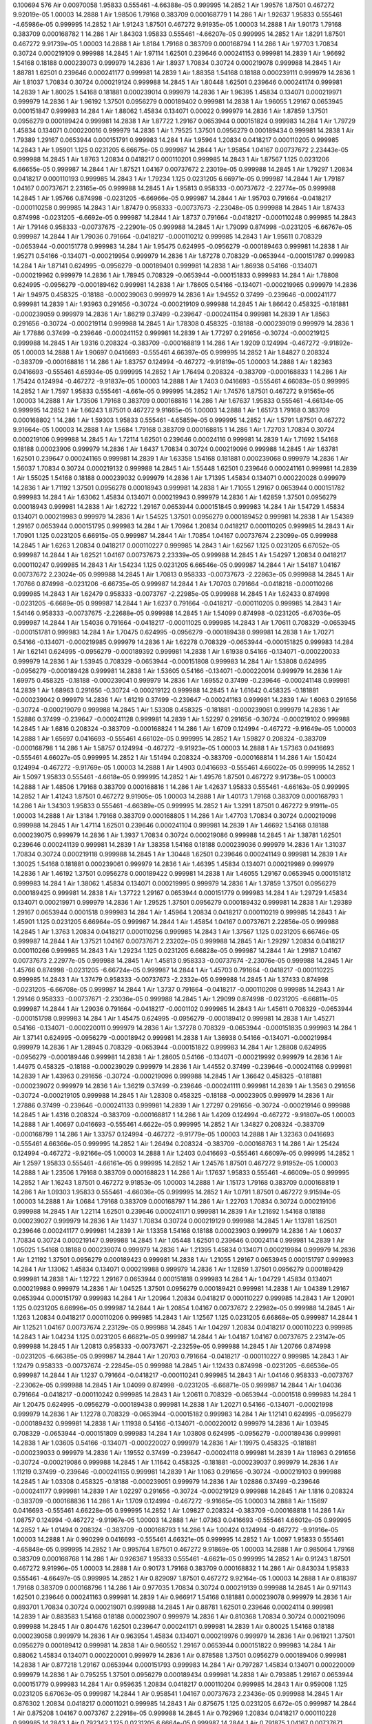 0.100694
576
Air 0.00970058 1.95833 0.555461 -4.66388e-05 0.999995 14.2852 1
Air 1.99576 1.87501 0.467272 9.92019e-05 1.00003 14.2888 1
Air 1.98506 1.79168 0.383709 0.000168779 1 14.286 1
Air 1.92637 1.95833 0.555461 -4.65986e-05 0.999995 14.2852 1
Air 1.91243 1.87501 0.467272 9.91935e-05 1.00003 14.2888 1
Air 1.90173 1.79168 0.383709 0.000168782 1 14.286 1
Air 1.84303 1.95833 0.555461 -4.66207e-05 0.999995 14.2852 1
Air 1.8291 1.87501 0.467272 9.91739e-05 1.00003 14.2888 1
Air 1.8184 1.79168 0.383709 0.000168794 1 14.286 1
Air 1.97703 1.70834 0.30724 0.000219109 0.999988 14.2845 1
Air 1.97114 1.62501 0.239646 0.000241153 0.999981 14.2839 1
Air 1.96692 1.54168 0.18188 0.000239073 0.999979 14.2836 1
Air 1.8937 1.70834 0.30724 0.000219078 0.999988 14.2845 1
Air 1.88781 1.62501 0.239646 0.000241177 0.999981 14.2839 1
Air 1.88358 1.54168 0.18188 0.000239111 0.999979 14.2836 1
Air 1.81037 1.70834 0.30724 0.000219124 0.999988 14.2845 1
Air 1.80448 1.62501 0.239646 0.000241174 0.999981 14.2839 1
Air 1.80025 1.54168 0.181881 0.000239014 0.999979 14.2836 1
Air 1.96395 1.45834 0.134071 0.000219971 0.999979 14.2836 1
Air 1.96192 1.37501 0.0956279 0.000189402 0.999981 14.2838 1
Air 1.96055 1.29167 0.0653945 0.000151847 0.999983 14.284 1
Air 1.88062 1.45834 0.134071 0.00022 0.999979 14.2836 1
Air 1.87859 1.37501 0.0956279 0.000189424 0.999981 14.2838 1
Air 1.87722 1.29167 0.0653944 0.000151824 0.999983 14.284 1
Air 1.79729 1.45834 0.134071 0.000220016 0.999979 14.2836 1
Air 1.79525 1.37501 0.0956279 0.000189434 0.999981 14.2838 1
Air 1.79389 1.29167 0.0653944 0.000151791 0.999983 14.284 1
Air 1.95964 1.20834 0.0418217 0.000110205 0.999985 14.2843 1
Air 1.95901 1.125 0.0231205 6.66675e-05 0.999987 14.2844 1
Air 1.95854 1.04167 0.00737672 2.23443e-05 0.999988 14.2845 1
Air 1.8763 1.20834 0.0418217 0.000110201 0.999985 14.2843 1
Air 1.87567 1.125 0.0231206 6.66655e-05 0.999987 14.2844 1
Air 1.87521 1.04167 0.00737672 2.23019e-05 0.999988 14.2845 1
Air 1.79297 1.20834 0.0418217 0.000110193 0.999985 14.2843 1
Air 1.79234 1.125 0.0231205 6.66971e-05 0.999987 14.2844 1
Air 1.79187 1.04167 0.00737671 2.23165e-05 0.999988 14.2845 1
Air 1.95813 0.958333 -0.00737672 -2.22774e-05 0.999988 14.2845 1
Air 1.95766 0.874998 -0.0231205 -6.66966e-05 0.999987 14.2844 1
Air 1.95703 0.791664 -0.0418217 -0.000110258 0.999985 14.2843 1
Air 1.87479 0.958333 -0.00737673 -2.23048e-05 0.999988 14.2845 1
Air 1.87433 0.874998 -0.0231205 -6.6692e-05 0.999987 14.2844 1
Air 1.8737 0.791664 -0.0418217 -0.000110248 0.999985 14.2843 1
Air 1.79146 0.958333 -0.00737675 -2.22901e-05 0.999988 14.2845 1
Air 1.79099 0.874998 -0.0231205 -6.66767e-05 0.999987 14.2844 1
Air 1.79036 0.791664 -0.0418217 -0.000110212 0.999985 14.2843 1
Air 1.95611 0.708329 -0.0653944 -0.000151778 0.999983 14.284 1
Air 1.95475 0.624995 -0.0956279 -0.000189463 0.999981 14.2838 1
Air 1.95271 0.54166 -0.134071 -0.000219954 0.999979 14.2836 1
Air 1.87278 0.708329 -0.0653944 -0.000151787 0.999983 14.284 1
Air 1.87141 0.624995 -0.0956279 -0.000189401 0.999981 14.2838 1
Air 1.86938 0.54166 -0.134071 -0.000219962 0.999979 14.2836 1
Air 1.78945 0.708329 -0.0653944 -0.000151833 0.999983 14.284 1
Air 1.78808 0.624995 -0.0956279 -0.000189462 0.999981 14.2838 1
Air 1.78605 0.54166 -0.134071 -0.000219965 0.999979 14.2836 1
Air 1.94975 0.458325 -0.18188 -0.000239063 0.999979 14.2836 1
Air 1.94552 0.37499 -0.239646 -0.000241177 0.999981 14.2839 1
Air 1.93963 0.291656 -0.30724 -0.000219109 0.999988 14.2845 1
Air 1.86642 0.458325 -0.181881 -0.000239059 0.999979 14.2836 1
Air 1.86219 0.37499 -0.239647 -0.000241154 0.999981 14.2839 1
Air 1.8563 0.291656 -0.30724 -0.000219114 0.999988 14.2845 1
Air 1.78308 0.458325 -0.18188 -0.000239019 0.999979 14.2836 1
Air 1.77886 0.37499 -0.239646 -0.000241152 0.999981 14.2839 1
Air 1.77297 0.291656 -0.30724 -0.000219125 0.999988 14.2845 1
Air 1.9316 0.208324 -0.383709 -0.000168819 1 14.286 1
Air 1.9209 0.124994 -0.467272 -9.91892e-05 1.00003 14.2888 1
Air 1.90697 0.0416693 -0.555461 4.66397e-05 0.999995 14.2852 1
Air 1.84827 0.208324 -0.383709 -0.000168816 1 14.286 1
Air 1.83757 0.124994 -0.467272 -9.91819e-05 1.00003 14.2888 1
Air 1.82363 0.0416693 -0.555461 4.65934e-05 0.999995 14.2852 1
Air 1.76494 0.208324 -0.383709 -0.000168833 1 14.286 1
Air 1.75424 0.124994 -0.467272 -9.91837e-05 1.00003 14.2888 1
Air 1.7403 0.0416693 -0.555461 4.66083e-05 0.999995 14.2852 1
Air 1.7597 1.95833 0.555461 -4.661e-05 0.999995 14.2852 1
Air 1.74576 1.87501 0.467272 9.91565e-05 1.00003 14.2888 1
Air 1.73506 1.79168 0.383709 0.000168816 1 14.286 1
Air 1.67637 1.95833 0.555461 -4.66134e-05 0.999995 14.2852 1
Air 1.66243 1.87501 0.467272 9.91665e-05 1.00003 14.2888 1
Air 1.65173 1.79168 0.383709 0.000168802 1 14.286 1
Air 1.59303 1.95833 0.555461 -4.65859e-05 0.999995 14.2852 1
Air 1.5791 1.87501 0.467272 9.91664e-05 1.00003 14.2888 1
Air 1.5684 1.79168 0.383709 0.000168815 1 14.286 1
Air 1.72703 1.70834 0.30724 0.000219106 0.999988 14.2845 1
Air 1.72114 1.62501 0.239646 0.00024116 0.999981 14.2839 1
Air 1.71692 1.54168 0.18188 0.00023906 0.999979 14.2836 1
Air 1.6437 1.70834 0.30724 0.000219096 0.999988 14.2845 1
Air 1.63781 1.62501 0.239647 0.000241165 0.999981 14.2839 1
Air 1.63358 1.54168 0.181881 0.000239068 0.999979 14.2836 1
Air 1.56037 1.70834 0.30724 0.000219132 0.999988 14.2845 1
Air 1.55448 1.62501 0.239646 0.000241161 0.999981 14.2839 1
Air 1.55025 1.54168 0.18188 0.000239032 0.999979 14.2836 1
Air 1.71395 1.45834 0.134071 0.000220028 0.999979 14.2836 1
Air 1.71192 1.37501 0.0956278 0.00018943 0.999981 14.2838 1
Air 1.71055 1.29167 0.0653944 0.000151782 0.999983 14.284 1
Air 1.63062 1.45834 0.134071 0.000219943 0.999979 14.2836 1
Air 1.62859 1.37501 0.0956279 0.00018943 0.999981 14.2838 1
Air 1.62722 1.29167 0.0653944 0.000151845 0.999983 14.284 1
Air 1.54729 1.45834 0.134071 0.000219983 0.999979 14.2836 1
Air 1.54525 1.37501 0.0956279 0.000189452 0.999981 14.2838 1
Air 1.54389 1.29167 0.0653944 0.000151795 0.999983 14.284 1
Air 1.70964 1.20834 0.0418217 0.000110205 0.999985 14.2843 1
Air 1.70901 1.125 0.0231205 6.66915e-05 0.999987 14.2844 1
Air 1.70854 1.04167 0.00737674 2.23099e-05 0.999988 14.2845 1
Air 1.6263 1.20834 0.0418217 0.000110227 0.999985 14.2843 1
Air 1.62567 1.125 0.0231205 6.67052e-05 0.999987 14.2844 1
Air 1.62521 1.04167 0.00737673 2.23339e-05 0.999988 14.2845 1
Air 1.54297 1.20834 0.0418217 0.000110247 0.999985 14.2843 1
Air 1.54234 1.125 0.0231205 6.66546e-05 0.999987 14.2844 1
Air 1.54187 1.04167 0.00737672 2.23024e-05 0.999988 14.2845 1
Air 1.70813 0.958333 -0.00737673 -2.22863e-05 0.999988 14.2845 1
Air 1.70766 0.874998 -0.0231206 -6.66735e-05 0.999987 14.2844 1
Air 1.70703 0.791664 -0.0418218 -0.000110266 0.999985 14.2843 1
Air 1.62479 0.958333 -0.0073767 -2.22985e-05 0.999988 14.2845 1
Air 1.62433 0.874998 -0.0231205 -6.6689e-05 0.999987 14.2844 1
Air 1.6237 0.791664 -0.0418217 -0.000110205 0.999985 14.2843 1
Air 1.54146 0.958333 -0.00737675 -2.22688e-05 0.999988 14.2845 1
Air 1.54099 0.874998 -0.0231205 -6.67036e-05 0.999987 14.2844 1
Air 1.54036 0.791664 -0.0418217 -0.00011025 0.999985 14.2843 1
Air 1.70611 0.708329 -0.0653945 -0.000151781 0.999983 14.284 1
Air 1.70475 0.624995 -0.0956279 -0.000189438 0.999981 14.2838 1
Air 1.70271 0.54166 -0.134071 -0.000219985 0.999979 14.2836 1
Air 1.62278 0.708329 -0.0653944 -0.000151825 0.999983 14.284 1
Air 1.62141 0.624995 -0.0956279 -0.000189392 0.999981 14.2838 1
Air 1.61938 0.54166 -0.134071 -0.000220033 0.999979 14.2836 1
Air 1.53945 0.708329 -0.0653944 -0.000151808 0.999983 14.284 1
Air 1.53808 0.624995 -0.0956279 -0.000189428 0.999981 14.2838 1
Air 1.53605 0.54166 -0.134071 -0.000220014 0.999979 14.2836 1
Air 1.69975 0.458325 -0.18188 -0.000239041 0.999979 14.2836 1
Air 1.69552 0.37499 -0.239646 -0.000241148 0.999981 14.2839 1
Air 1.68963 0.291656 -0.30724 -0.000219122 0.999988 14.2845 1
Air 1.61642 0.458325 -0.181881 -0.000239042 0.999979 14.2836 1
Air 1.61219 0.37499 -0.239647 -0.000241163 0.999981 14.2839 1
Air 1.6063 0.291656 -0.30724 -0.000219079 0.999988 14.2845 1
Air 1.53308 0.458325 -0.181881 -0.000239061 0.999979 14.2836 1
Air 1.52886 0.37499 -0.239647 -0.000241128 0.999981 14.2839 1
Air 1.52297 0.291656 -0.30724 -0.000219102 0.999988 14.2845 1
Air 1.6816 0.208324 -0.383709 -0.000168824 1 14.286 1
Air 1.6709 0.124994 -0.467272 -9.91649e-05 1.00003 14.2888 1
Air 1.65697 0.0416693 -0.555461 4.66102e-05 0.999995 14.2852 1
Air 1.59827 0.208324 -0.383709 -0.000168798 1 14.286 1
Air 1.58757 0.124994 -0.467272 -9.91923e-05 1.00003 14.2888 1
Air 1.57363 0.0416693 -0.555461 4.66027e-05 0.999995 14.2852 1
Air 1.51494 0.208324 -0.383709 -0.000168814 1 14.286 1
Air 1.50424 0.124994 -0.467272 -9.91769e-05 1.00003 14.2888 1
Air 1.4903 0.0416693 -0.555461 4.66022e-05 0.999995 14.2852 1
Air 1.5097 1.95833 0.555461 -4.6618e-05 0.999995 14.2852 1
Air 1.49576 1.87501 0.467272 9.91738e-05 1.00003 14.2888 1
Air 1.48506 1.79168 0.383709 0.000168816 1 14.286 1
Air 1.42637 1.95833 0.555461 -4.66163e-05 0.999995 14.2852 1
Air 1.41243 1.87501 0.467272 9.91905e-05 1.00003 14.2888 1
Air 1.40173 1.79168 0.383709 0.000168793 1 14.286 1
Air 1.34303 1.95833 0.555461 -4.66389e-05 0.999995 14.2852 1
Air 1.3291 1.87501 0.467272 9.91911e-05 1.00003 14.2888 1
Air 1.3184 1.79168 0.383709 0.000168805 1 14.286 1
Air 1.47703 1.70834 0.30724 0.000219098 0.999988 14.2845 1
Air 1.47114 1.62501 0.239646 0.000241104 0.999981 14.2839 1
Air 1.46692 1.54168 0.18188 0.000239075 0.999979 14.2836 1
Air 1.3937 1.70834 0.30724 0.000219086 0.999988 14.2845 1
Air 1.38781 1.62501 0.239646 0.000241139 0.999981 14.2839 1
Air 1.38358 1.54168 0.18188 0.000239036 0.999979 14.2836 1
Air 1.31037 1.70834 0.30724 0.000219118 0.999988 14.2845 1
Air 1.30448 1.62501 0.239646 0.000241149 0.999981 14.2839 1
Air 1.30025 1.54168 0.181881 0.000239061 0.999979 14.2836 1
Air 1.46395 1.45834 0.134071 0.000219989 0.999979 14.2836 1
Air 1.46192 1.37501 0.0956278 0.000189422 0.999981 14.2838 1
Air 1.46055 1.29167 0.0653945 0.000151812 0.999983 14.284 1
Air 1.38062 1.45834 0.134071 0.000219995 0.999979 14.2836 1
Air 1.37859 1.37501 0.0956279 0.000189425 0.999981 14.2838 1
Air 1.37722 1.29167 0.0653944 0.000151779 0.999983 14.284 1
Air 1.29729 1.45834 0.134071 0.000219971 0.999979 14.2836 1
Air 1.29525 1.37501 0.0956279 0.000189432 0.999981 14.2838 1
Air 1.29389 1.29167 0.0653944 0.0001518 0.999983 14.284 1
Air 1.45964 1.20834 0.0418217 0.000110219 0.999985 14.2843 1
Air 1.45901 1.125 0.0231205 6.66964e-05 0.999987 14.2844 1
Air 1.45854 1.04167 0.00737671 2.22856e-05 0.999988 14.2845 1
Air 1.3763 1.20834 0.0418217 0.000110256 0.999985 14.2843 1
Air 1.37567 1.125 0.0231205 6.66746e-05 0.999987 14.2844 1
Air 1.37521 1.04167 0.00737671 2.23202e-05 0.999988 14.2845 1
Air 1.29297 1.20834 0.0418217 0.000110266 0.999985 14.2843 1
Air 1.29234 1.125 0.0231205 6.66828e-05 0.999987 14.2844 1
Air 1.29187 1.04167 0.00737673 2.22977e-05 0.999988 14.2845 1
Air 1.45813 0.958333 -0.00737674 -2.23076e-05 0.999988 14.2845 1
Air 1.45766 0.874998 -0.0231205 -6.66724e-05 0.999987 14.2844 1
Air 1.45703 0.791664 -0.0418217 -0.000110225 0.999985 14.2843 1
Air 1.37479 0.958333 -0.00737673 -2.2332e-05 0.999988 14.2845 1
Air 1.37433 0.874998 -0.0231205 -6.66708e-05 0.999987 14.2844 1
Air 1.3737 0.791664 -0.0418217 -0.000110208 0.999985 14.2843 1
Air 1.29146 0.958333 -0.00737671 -2.23036e-05 0.999988 14.2845 1
Air 1.29099 0.874998 -0.0231205 -6.66811e-05 0.999987 14.2844 1
Air 1.29036 0.791664 -0.0418217 -0.0001102 0.999985 14.2843 1
Air 1.45611 0.708329 -0.0653944 -0.000151798 0.999983 14.284 1
Air 1.45475 0.624995 -0.0956279 -0.000189412 0.999981 14.2838 1
Air 1.45271 0.54166 -0.134071 -0.000220011 0.999979 14.2836 1
Air 1.37278 0.708329 -0.0653944 -0.000151835 0.999983 14.284 1
Air 1.37141 0.624995 -0.0956279 -0.00018942 0.999981 14.2838 1
Air 1.36938 0.54166 -0.134071 -0.000219984 0.999979 14.2836 1
Air 1.28945 0.708329 -0.0653944 -0.000151822 0.999983 14.284 1
Air 1.28808 0.624995 -0.0956279 -0.000189446 0.999981 14.2838 1
Air 1.28605 0.54166 -0.134071 -0.000219992 0.999979 14.2836 1
Air 1.44975 0.458325 -0.18188 -0.000239029 0.999979 14.2836 1
Air 1.44552 0.37499 -0.239646 -0.000241168 0.999981 14.2839 1
Air 1.43963 0.291656 -0.30724 -0.000219096 0.999988 14.2845 1
Air 1.36642 0.458325 -0.181881 -0.000239072 0.999979 14.2836 1
Air 1.36219 0.37499 -0.239646 -0.000241111 0.999981 14.2839 1
Air 1.3563 0.291656 -0.30724 -0.000219105 0.999988 14.2845 1
Air 1.28308 0.458325 -0.18188 -0.00023905 0.999979 14.2836 1
Air 1.27886 0.37499 -0.239646 -0.000241133 0.999981 14.2839 1
Air 1.27297 0.291656 -0.30724 -0.000219146 0.999988 14.2845 1
Air 1.4316 0.208324 -0.383709 -0.000168817 1 14.286 1
Air 1.4209 0.124994 -0.467272 -9.91807e-05 1.00003 14.2888 1
Air 1.40697 0.0416693 -0.555461 4.6622e-05 0.999995 14.2852 1
Air 1.34827 0.208324 -0.383709 -0.000168799 1 14.286 1
Air 1.33757 0.124994 -0.467272 -9.91779e-05 1.00003 14.2888 1
Air 1.32363 0.0416693 -0.555461 4.66366e-05 0.999995 14.2852 1
Air 1.26494 0.208324 -0.383709 -0.000168763 1 14.286 1
Air 1.25424 0.124994 -0.467272 -9.92166e-05 1.00003 14.2888 1
Air 1.2403 0.0416693 -0.555461 4.66097e-05 0.999995 14.2852 1
Air 1.2597 1.95833 0.555461 -4.66161e-05 0.999995 14.2852 1
Air 1.24576 1.87501 0.467272 9.91952e-05 1.00003 14.2888 1
Air 1.23506 1.79168 0.383709 0.000168823 1 14.286 1
Air 1.17637 1.95833 0.555461 -4.66009e-05 0.999995 14.2852 1
Air 1.16243 1.87501 0.467272 9.91853e-05 1.00003 14.2888 1
Air 1.15173 1.79168 0.383709 0.000168819 1 14.286 1
Air 1.09303 1.95833 0.555461 -4.66036e-05 0.999995 14.2852 1
Air 1.0791 1.87501 0.467272 9.91594e-05 1.00003 14.2888 1
Air 1.0684 1.79168 0.383709 0.000168797 1 14.286 1
Air 1.22703 1.70834 0.30724 0.000219106 0.999988 14.2845 1
Air 1.22114 1.62501 0.239646 0.000241171 0.999981 14.2839 1
Air 1.21692 1.54168 0.18188 0.000239027 0.999979 14.2836 1
Air 1.1437 1.70834 0.30724 0.000219129 0.999988 14.2845 1
Air 1.13781 1.62501 0.239646 0.000241177 0.999981 14.2839 1
Air 1.13358 1.54168 0.18188 0.00023903 0.999979 14.2836 1
Air 1.06037 1.70834 0.30724 0.000219147 0.999988 14.2845 1
Air 1.05448 1.62501 0.239646 0.00024114 0.999981 14.2839 1
Air 1.05025 1.54168 0.18188 0.000239074 0.999979 14.2836 1
Air 1.21395 1.45834 0.134071 0.000219984 0.999979 14.2836 1
Air 1.21192 1.37501 0.0956279 0.000189423 0.999981 14.2838 1
Air 1.21055 1.29167 0.0653945 0.000151797 0.999983 14.284 1
Air 1.13062 1.45834 0.134071 0.000219988 0.999979 14.2836 1
Air 1.12859 1.37501 0.0956279 0.000189429 0.999981 14.2838 1
Air 1.12722 1.29167 0.0653944 0.000151818 0.999983 14.284 1
Air 1.04729 1.45834 0.134071 0.000219988 0.999979 14.2836 1
Air 1.04525 1.37501 0.0956279 0.000189421 0.999981 14.2838 1
Air 1.04389 1.29167 0.0653944 0.000151797 0.999983 14.284 1
Air 1.20964 1.20834 0.0418217 0.000110227 0.999985 14.2843 1
Air 1.20901 1.125 0.0231205 6.66996e-05 0.999987 14.2844 1
Air 1.20854 1.04167 0.00737672 2.22982e-05 0.999988 14.2845 1
Air 1.1263 1.20834 0.0418217 0.000110206 0.999985 14.2843 1
Air 1.12567 1.125 0.0231205 6.66868e-05 0.999987 14.2844 1
Air 1.12521 1.04167 0.00737674 2.23129e-05 0.999988 14.2845 1
Air 1.04297 1.20834 0.0418217 0.000110223 0.999985 14.2843 1
Air 1.04234 1.125 0.0231205 6.66821e-05 0.999987 14.2844 1
Air 1.04187 1.04167 0.00737675 2.23147e-05 0.999988 14.2845 1
Air 1.20813 0.958333 -0.00737671 -2.23259e-05 0.999988 14.2845 1
Air 1.20766 0.874998 -0.0231205 -6.66385e-05 0.999987 14.2844 1
Air 1.20703 0.791664 -0.0418217 -0.000110227 0.999985 14.2843 1
Air 1.12479 0.958333 -0.00737674 -2.22845e-05 0.999988 14.2845 1
Air 1.12433 0.874998 -0.0231205 -6.66536e-05 0.999987 14.2844 1
Air 1.1237 0.791664 -0.0418217 -0.000110241 0.999985 14.2843 1
Air 1.04146 0.958333 -0.0073767 -2.23062e-05 0.999988 14.2845 1
Air 1.04099 0.874998 -0.0231205 -6.66871e-05 0.999987 14.2844 1
Air 1.04036 0.791664 -0.0418217 -0.000110242 0.999985 14.2843 1
Air 1.20611 0.708329 -0.0653944 -0.0001518 0.999983 14.284 1
Air 1.20475 0.624995 -0.0956279 -0.000189438 0.999981 14.2838 1
Air 1.20271 0.54166 -0.134071 -0.00021998 0.999979 14.2836 1
Air 1.12278 0.708329 -0.0653944 -0.00015182 0.999983 14.284 1
Air 1.12141 0.624995 -0.0956279 -0.000189432 0.999981 14.2838 1
Air 1.11938 0.54166 -0.134071 -0.000220012 0.999979 14.2836 1
Air 1.03945 0.708329 -0.0653944 -0.000151809 0.999983 14.284 1
Air 1.03808 0.624995 -0.0956279 -0.000189436 0.999981 14.2838 1
Air 1.03605 0.54166 -0.134071 -0.000220027 0.999979 14.2836 1
Air 1.19975 0.458325 -0.181881 -0.000239033 0.999979 14.2836 1
Air 1.19552 0.37499 -0.239647 -0.00024118 0.999981 14.2839 1
Air 1.18963 0.291656 -0.30724 -0.000219086 0.999988 14.2845 1
Air 1.11642 0.458325 -0.181881 -0.000239037 0.999979 14.2836 1
Air 1.11219 0.37499 -0.239646 -0.000241155 0.999981 14.2839 1
Air 1.1063 0.291656 -0.30724 -0.000219103 0.999988 14.2845 1
Air 1.03308 0.458325 -0.18188 -0.000239051 0.999979 14.2836 1
Air 1.02886 0.37499 -0.239646 -0.000241177 0.999981 14.2839 1
Air 1.02297 0.291656 -0.30724 -0.000219129 0.999988 14.2845 1
Air 1.1816 0.208324 -0.383709 -0.000168836 1 14.286 1
Air 1.1709 0.124994 -0.467272 -9.91665e-05 1.00003 14.2888 1
Air 1.15697 0.0416693 -0.555461 4.66228e-05 0.999995 14.2852 1
Air 1.09827 0.208324 -0.383709 -0.000168818 1 14.286 1
Air 1.08757 0.124994 -0.467272 -9.91967e-05 1.00003 14.2888 1
Air 1.07363 0.0416693 -0.555461 4.66012e-05 0.999995 14.2852 1
Air 1.01494 0.208324 -0.383709 -0.000168793 1 14.286 1
Air 1.00424 0.124994 -0.467272 -9.91916e-05 1.00003 14.2888 1
Air 0.990299 0.0416693 -0.555461 4.66321e-05 0.999995 14.2852 1
Air 1.0097 1.95833 0.555461 -4.65848e-05 0.999995 14.2852 1
Air 0.995764 1.87501 0.467272 9.91869e-05 1.00003 14.2888 1
Air 0.985064 1.79168 0.383709 0.000168768 1 14.286 1
Air 0.926367 1.95833 0.555461 -4.6621e-05 0.999995 14.2852 1
Air 0.91243 1.87501 0.467272 9.91996e-05 1.00003 14.2888 1
Air 0.90173 1.79168 0.383709 0.000168832 1 14.286 1
Air 0.843034 1.95833 0.555461 -4.66497e-05 0.999995 14.2852 1
Air 0.829097 1.87501 0.467272 9.92164e-05 1.00003 14.2888 1
Air 0.818397 1.79168 0.383709 0.000168796 1 14.286 1
Air 0.977035 1.70834 0.30724 0.000219139 0.999988 14.2845 1
Air 0.971143 1.62501 0.239646 0.000241163 0.999981 14.2839 1
Air 0.966917 1.54168 0.181881 0.000239078 0.999979 14.2836 1
Air 0.893701 1.70834 0.30724 0.000219071 0.999988 14.2845 1
Air 0.88781 1.62501 0.239646 0.00024114 0.999981 14.2839 1
Air 0.883583 1.54168 0.18188 0.00023907 0.999979 14.2836 1
Air 0.810368 1.70834 0.30724 0.000219096 0.999988 14.2845 1
Air 0.804476 1.62501 0.239647 0.000241171 0.999981 14.2839 1
Air 0.80025 1.54168 0.18188 0.000239058 0.999979 14.2836 1
Air 0.963954 1.45834 0.134071 0.000219976 0.999979 14.2836 1
Air 0.961921 1.37501 0.0956279 0.000189412 0.999981 14.2838 1
Air 0.960552 1.29167 0.0653944 0.000151822 0.999983 14.284 1
Air 0.88062 1.45834 0.134071 0.000220001 0.999979 14.2836 1
Air 0.878588 1.37501 0.0956279 0.000189406 0.999981 14.2838 1
Air 0.877218 1.29167 0.0653944 0.000151793 0.999983 14.284 1
Air 0.797287 1.45834 0.134071 0.000220009 0.999979 14.2836 1
Air 0.795255 1.37501 0.0956279 0.000189434 0.999981 14.2838 1
Air 0.793885 1.29167 0.0653944 0.000151779 0.999983 14.284 1
Air 0.959635 1.20834 0.0418217 0.000110204 0.999985 14.2843 1
Air 0.959008 1.125 0.0231205 6.67063e-05 0.999987 14.2844 1
Air 0.958541 1.04167 0.00737673 2.23436e-05 0.999988 14.2845 1
Air 0.876302 1.20834 0.0418217 0.00011021 0.999985 14.2843 1
Air 0.875675 1.125 0.0231205 6.672e-05 0.999987 14.2844 1
Air 0.875208 1.04167 0.0073767 2.22918e-05 0.999988 14.2845 1
Air 0.792969 1.20834 0.0418217 0.000110228 0.999985 14.2843 1
Air 0.792342 1.125 0.0231205 6.6664e-05 0.999987 14.2844 1
Air 0.791875 1.04167 0.00737671 2.23283e-05 0.999988 14.2845 1
Air 0.958125 0.958333 -0.00737672 -2.23314e-05 0.999988 14.2845 1
Air 0.957658 0.874998 -0.0231205 -6.66833e-05 0.999987 14.2844 1
Air 0.957031 0.791664 -0.0418217 -0.000110235 0.999985 14.2843 1
Air 0.874792 0.958333 -0.00737673 -2.23096e-05 0.999988 14.2845 1
Air 0.874325 0.874998 -0.0231205 -6.66736e-05 0.999987 14.2844 1
Air 0.873698 0.791664 -0.0418217 -0.00011022 0.999985 14.2843 1
Air 0.791459 0.958333 -0.00737673 -2.23203e-05 0.999988 14.2845 1
Air 0.790992 0.874998 -0.0231205 -6.67146e-05 0.999987 14.2844 1
Air 0.790365 0.791664 -0.0418217 -0.000110209 0.999985 14.2843 1
Air 0.956115 0.708329 -0.0653944 -0.000151798 0.999983 14.284 1
Air 0.954745 0.624995 -0.0956279 -0.00018945 0.999981 14.2838 1
Air 0.952713 0.54166 -0.134071 -0.000219991 0.999979 14.2836 1
Air 0.872782 0.708329 -0.0653945 -0.00015183 0.999983 14.284 1
Air 0.871412 0.624995 -0.0956279 -0.000189432 0.999981 14.2838 1
Air 0.86938 0.54166 -0.134071 -0.000219973 0.999979 14.2836 1
Air 0.789448 0.708329 -0.0653944 -0.00015184 0.999983 14.284 1
Air 0.788079 0.624995 -0.0956279 -0.000189414 0.999981 14.2838 1
Air 0.786046 0.54166 -0.134071 -0.000219986 0.999979 14.2836 1
Air 0.94975 0.458325 -0.181881 -0.000239025 0.999979 14.2836 1
Air 0.945524 0.37499 -0.239646 -0.000241156 0.999981 14.2839 1
Air 0.939632 0.291656 -0.30724 -0.000219106 0.999988 14.2845 1
Air 0.866417 0.458325 -0.18188 -0.00023906 0.999979 14.2836 1
Air 0.86219 0.37499 -0.239647 -0.000241127 0.999981 14.2839 1
Air 0.856299 0.291656 -0.30724 -0.000219114 0.999988 14.2845 1
Air 0.783083 0.458325 -0.181881 -0.000239009 0.999979 14.2836 1
Air 0.778857 0.37499 -0.239646 -0.000241133 0.999981 14.2839 1
Air 0.772965 0.291656 -0.30724 -0.000219127 0.999988 14.2845 1
Air 0.931603 0.208324 -0.383709 -0.000168833 1 14.286 1
Air 0.920903 0.124994 -0.467272 -9.9159e-05 1.00003 14.2888 1
Air 0.906966 0.0416693 -0.555461 4.66271e-05 0.999995 14.2852 1
Air 0.84827 0.208324 -0.383709 -0.000168826 1 14.286 1
Air 0.83757 0.124994 -0.467272 -9.91945e-05 1.00003 14.2888 1
Air 0.823633 0.0416693 -0.555461 4.66296e-05 0.999995 14.2852 1
Air 0.764936 0.208324 -0.383709 -0.000168826 1 14.286 1
Air 0.754236 0.124994 -0.467272 -9.91529e-05 1.00003 14.2888 1
Air 0.740299 0.0416693 -0.555461 4.65913e-05 0.999995 14.2852 1
Air 0.759701 1.95833 0.555461 -4.66166e-05 0.999995 14.2852 1
Air 0.745764 1.87501 0.467272 9.91925e-05 1.00003 14.2888 1
Air 0.735064 1.79168 0.383709 0.000168812 1 14.286 1
Air 0.676367 1.95833 0.555461 -4.66352e-05 0.999995 14.2852 1
Air 0.66243 1.87501 0.467272 9.92174e-05 1.00003 14.2888 1
Air 0.65173 1.79168 0.383709 0.000168806 1 14.286 1
Air 0.593034 1.95833 0.555461 -4.66413e-05 0.999995 14.2852 1
Air 0.579097 1.87501 0.467272 9.922e-05 1.00003 14.2888 1
Air 0.568397 1.79168 0.383709 0.000168826 1 14.286 1
Air 0.727035 1.70834 0.30724 0.000219131 0.999988 14.2845 1
Air 0.721143 1.62501 0.239646 0.000241118 0.999981 14.2839 1
Air 0.716917 1.54168 0.18188 0.000239058 0.999979 14.2836 1
Air 0.643701 1.70834 0.30724 0.000219121 0.999988 14.2845 1
Air 0.63781 1.62501 0.239646 0.000241137 0.999981 14.2839 1
Air 0.633583 1.54168 0.18188 0.000239017 0.999979 14.2836 1
Air 0.560368 1.70834 0.30724 0.000219106 0.999988 14.2845 1
Air 0.554476 1.62501 0.239646 0.000241178 0.999981 14.2839 1
Air 0.55025 1.54168 0.18188 0.000239037 0.999979 14.2836 1
Air 0.713954 1.45834 0.134071 0.000219999 0.999979 14.2836 1
Air 0.711921 1.37501 0.0956279 0.000189428 0.999981 14.2838 1
Air 0.710552 1.29167 0.0653944 0.000151825 0.999983 14.284 1
Air 0.63062 1.45834 0.134071 0.000220001 0.999979 14.2836 1
Air 0.628588 1.37501 0.0956279 0.000189459 0.999981 14.2838 1
Air 0.627218 1.29167 0.0653944 0.000151812 0.999983 14.284 1
Air 0.547287 1.45834 0.134071 0.000219999 0.999979 14.2836 1
Air 0.545255 1.37501 0.0956279 0.000189438 0.999981 14.2838 1
Air 0.543885 1.29167 0.0653944 0.000151783 0.999983 14.284 1
Air 0.709635 1.20834 0.0418217 0.000110238 0.999985 14.2843 1
Air 0.709008 1.125 0.0231205 6.6655e-05 0.999987 14.2844 1
Air 0.708541 1.04167 0.00737676 2.22776e-05 0.999988 14.2845 1
Air 0.626302 1.20834 0.0418217 0.000110243 0.999985 14.2843 1
Air 0.625675 1.125 0.0231205 6.66589e-05 0.999987 14.2844 1
Air 0.625208 1.04167 0.00737674 2.23189e-05 0.999988 14.2845 1
Air 0.542969 1.20834 0.0418217 0.000110219 0.999985 14.2843 1
Air 0.542342 1.125 0.0231205 6.66823e-05 0.999987 14.2844 1
Air 0.541875 1.04167 0.00737668 2.23008e-05 0.999988 14.2845 1
Air 0.708125 0.958333 -0.00737677 -2.22922e-05 0.999988 14.2845 1
Air 0.707658 0.874998 -0.0231205 -6.66799e-05 0.999987 14.2844 1
Air 0.707031 0.791664 -0.0418217 -0.000110248 0.999985 14.2843 1
Air 0.624792 0.958333 -0.00737672 -2.23238e-05 0.999988 14.2845 1
Air 0.624325 0.874998 -0.0231205 -6.66878e-05 0.999987 14.2844 1
Air 0.623698 0.791664 -0.0418217 -0.000110245 0.999985 14.2843 1
Air 0.541459 0.958333 -0.00737671 -2.22885e-05 0.999988 14.2845 1
Air 0.540992 0.874998 -0.0231205 -6.67205e-05 0.999987 14.2844 1
Air 0.540365 0.791664 -0.0418217 -0.000110195 0.999985 14.2843 1
Air 0.706115 0.708329 -0.0653944 -0.000151788 0.999983 14.284 1
Air 0.704745 0.624995 -0.0956278 -0.000189404 0.999981 14.2838 1
Air 0.702713 0.54166 -0.134071 -0.000219972 0.999979 14.2836 1
Air 0.622782 0.708329 -0.0653944 -0.000151783 0.999983 14.284 1
Air 0.621412 0.624995 -0.0956279 -0.000189444 0.999981 14.2838 1
Air 0.61938 0.54166 -0.134071 -0.000219955 0.999979 14.2836 1
Air 0.539448 0.708329 -0.0653944 -0.000151791 0.999983 14.284 1
Air 0.538079 0.624995 -0.0956278 -0.000189409 0.999981 14.2838 1
Air 0.536046 0.54166 -0.134071 -0.000219989 0.999979 14.2836 1
Air 0.69975 0.458325 -0.18188 -0.000239079 0.999979 14.2836 1
Air 0.695524 0.37499 -0.239646 -0.000241168 0.999981 14.2839 1
Air 0.689632 0.291656 -0.30724 -0.000219095 0.999988 14.2845 1
Air 0.616417 0.458325 -0.181881 -0.000239095 0.999979 14.2836 1
Air 0.61219 0.37499 -0.239647 -0.000241129 0.999981 14.2839 1
Air 0.606299 0.291656 -0.30724 -0.000219106 0.999988 14.2845 1
Air 0.533083 0.458325 -0.18188 -0.000239078 0.999979 14.2836 1
Air 0.528857 0.37499 -0.239646 -0.000241135 0.999981 14.2839 1
Air 0.522965 0.291656 -0.30724 -0.000219105 0.999988 14.2845 1
Air 0.681603 0.208324 -0.383709 -0.000168805 1 14.286 1
Air 0.670903 0.124994 -0.467272 -9.91631e-05 1.00003 14.2888 1
Air 0.656966 0.0416693 -0.555461 4.66264e-05 0.999995 14.2852 1
Air 0.59827 0.208324 -0.383709 -0.000168812 1 14.286 1
Air 0.58757 0.124994 -0.467272 -9.91871e-05 1.00003 14.2888 1
Air 0.573633 0.0416693 -0.555461 4.65885e-05 0.999995 14.2852 1
Air 0.514936 0.208324 -0.383709 -0.000168813 1 14.286 1
Air 0.504236 0.124994 -0.467272 -9.91621e-05 1.00003 14.2888 1
Air 0.490299 0.0416693 -0.555461 4.66464e-05 0.999995 14.2852 1
Air 0.509701 1.95833 0.555461 -4.66202e-05 0.999995 14.2852 1
Air 0.495764 1.87501 0.467272 9.91654e-05 1.00003 14.2888 1
Air 0.485064 1.79168 0.383709 0.000168785 1 14.286 1
Air 0.426367 1.95833 0.555461 -4.66301e-05 0.999995 14.2852 1
Air 0.41243 1.87501 0.467272 9.92354e-05 1.00003 14.2888 1
Air 0.40173 1.79168 0.383709 0.000168842 1 14.286 1
Air 0.343034 1.95833 0.555461 -4.66085e-05 0.999995 14.2852 1
Air 0.329097 1.87501 0.467272 9.91466e-05 1.00003 14.2888 1
Air 0.318397 1.79168 0.383709 0.000168845 1 14.286 1
Air 0.477035 1.70834 0.30724 0.000219098 0.999988 14.2845 1
Air 0.471143 1.62501 0.239646 0.000241174 0.999981 14.2839 1
Air 0.466917 1.54168 0.18188 0.000239014 0.999979 14.2836 1
Air 0.393701 1.70834 0.30724 0.000219098 0.999988 14.2845 1
Air 0.38781 1.62501 0.239646 0.00024115 0.999981 14.2839 1
Air 0.383583 1.54168 0.18188 0.000239075 0.999979 14.2836 1
Air 0.310368 1.70834 0.30724 0.000219099 0.999988 14.2845 1
Air 0.304476 1.62501 0.239646 0.00024115 0.999981 14.2839 1
Air 0.30025 1.54168 0.18188 0.000239033 0.999979 14.2836 1
Air 0.463954 1.45834 0.134071 0.000219982 0.999979 14.2836 1
Air 0.461921 1.37501 0.0956279 0.000189396 0.999981 14.2838 1
Air 0.460552 1.29167 0.0653944 0.000151814 0.999983 14.284 1
Air 0.38062 1.45834 0.134071 0.000219995 0.999979 14.2836 1
Air 0.378588 1.37501 0.0956279 0.000189422 0.999981 14.2838 1
Air 0.377218 1.29167 0.0653944 0.000151823 0.999983 14.284 1
Air 0.297287 1.45834 0.134071 0.000219984 0.999979 14.2836 1
Air 0.295255 1.37501 0.0956279 0.000189427 0.999981 14.2838 1
Air 0.293885 1.29167 0.0653944 0.000151796 0.999983 14.284 1
Air 0.459635 1.20834 0.0418217 0.000110241 0.999985 14.2843 1
Air 0.459008 1.125 0.0231205 6.66948e-05 0.999987 14.2844 1
Air 0.458541 1.04167 0.00737675 2.22573e-05 0.999988 14.2845 1
Air 0.376302 1.20834 0.0418217 0.000110256 0.999985 14.2843 1
Air 0.375675 1.125 0.0231205 6.66821e-05 0.999987 14.2844 1
Air 0.375208 1.04167 0.00737671 2.22552e-05 0.999988 14.2845 1
Air 0.292969 1.20834 0.0418217 0.000110222 0.999985 14.2843 1
Air 0.292342 1.125 0.0231205 6.66882e-05 0.999987 14.2844 1
Air 0.291875 1.04167 0.00737676 2.22629e-05 0.999988 14.2845 1
Air 0.458125 0.958333 -0.00737673 -2.22802e-05 0.999988 14.2845 1
Air 0.457658 0.874998 -0.0231205 -6.66828e-05 0.999987 14.2844 1
Air 0.457031 0.791664 -0.0418217 -0.000110216 0.999985 14.2843 1
Air 0.374792 0.958333 -0.00737672 -2.23008e-05 0.999988 14.2845 1
Air 0.374325 0.874998 -0.0231205 -6.6687e-05 0.999987 14.2844 1
Air 0.373698 0.791664 -0.0418217 -0.000110237 0.999985 14.2843 1
Air 0.291459 0.958333 -0.00737671 -2.22992e-05 0.999988 14.2845 1
Air 0.290992 0.874998 -0.0231205 -6.66559e-05 0.999987 14.2844 1
Air 0.290365 0.791664 -0.0418217 -0.000110241 0.999985 14.2843 1
Air 0.456115 0.708329 -0.0653944 -0.000151794 0.999983 14.284 1
Air 0.454745 0.624995 -0.0956279 -0.000189434 0.999981 14.2838 1
Air 0.452713 0.54166 -0.134071 -0.00021998 0.999979 14.2836 1
Air 0.372782 0.708329 -0.0653944 -0.000151755 0.999983 14.284 1
Air 0.371412 0.624995 -0.0956279 -0.000189435 0.999981 14.2838 1
Air 0.36938 0.54166 -0.134071 -0.000220025 0.999979 14.2836 1
Air 0.289448 0.708329 -0.0653944 -0.000151803 0.999983 14.284 1
Air 0.288079 0.624995 -0.0956279 -0.000189431 0.999981 14.2838 1
Air 0.286046 0.54166 -0.134071 -0.000220005 0.999979 14.2836 1
Air 0.44975 0.458325 -0.181881 -0.000239043 0.999979 14.2836 1
Air 0.445524 0.37499 -0.239647 -0.000241136 0.999981 14.2839 1
Air 0.439632 0.291656 -0.30724 -0.000219102 0.999988 14.2845 1
Air 0.366417 0.458325 -0.18188 -0.000239047 0.999979 14.2836 1
Air 0.36219 0.37499 -0.239647 -0.000241153 0.999981 14.2839 1
Air 0.356299 0.291656 -0.30724 -0.000219097 0.999988 14.2845 1
Air 0.283083 0.458325 -0.18188 -0.000239072 0.999979 14.2836 1
Air 0.278857 0.37499 -0.239646 -0.000241138 0.999981 14.2839 1
Air 0.272965 0.291656 -0.30724 -0.000219072 0.999988 14.2845 1
Air 0.431603 0.208324 -0.383709 -0.000168813 1 14.286 1
Air 0.420903 0.124994 -0.467272 -9.92043e-05 1.00003 14.2888 1
Air 0.406966 0.0416693 -0.555461 4.66514e-05 0.999995 14.2852 1
Air 0.34827 0.208324 -0.383709 -0.000168787 1 14.286 1
Air 0.33757 0.124994 -0.467272 -9.91932e-05 1.00003 14.2888 1
Air 0.323633 0.0416693 -0.555461 4.65977e-05 0.999995 14.2852 1
Air 0.264936 0.208324 -0.383709 -0.000168784 1 14.286 1
Air 0.254236 0.124994 -0.467272 -9.92022e-05 1.00003 14.2888 1
Air 0.240299 0.0416693 -0.555461 4.66201e-05 0.999995 14.2852 1
Air 0.259701 1.95833 0.555461 -4.65853e-05 0.999995 14.2852 1
Air 0.245764 1.87501 0.467272 9.91455e-05 1.00003 14.2888 1
Air 0.235064 1.79168 0.383709 0.000168828 1 14.286 1
Air 0.176367 1.95833 0.555461 -4.6581e-05 0.999995 14.2852 1
Air 0.16243 1.87501 0.467272 9.91776e-05 1.00003 14.2888 1
Air 0.15173 1.79168 0.383709 0.000168823 1 14.286 1
Air 0.0930339 1.95833 0.555461 -4.66022e-05 0.999995 14.2852 1
Air 0.079097 1.87501 0.467272 9.92009e-05 1.00003 14.2888 1
Air 0.0683972 1.79168 0.383709 0.000168783 1 14.286 1
Air 0.227035 1.70834 0.30724 0.000219117 0.999988 14.2845 1
Air 0.221143 1.62501 0.239646 0.000241169 0.999981 14.2839 1
Air 0.216917 1.54168 0.181881 0.000239033 0.999979 14.2836 1
Air 0.143701 1.70834 0.30724 0.000219081 0.999988 14.2845 1
Air 0.13781 1.62501 0.239646 0.000241138 0.999981 14.2839 1
Air 0.133583 1.54168 0.18188 0.000239071 0.999979 14.2836 1
Air 0.0603682 1.70834 0.30724 0.000219096 0.999988 14.2845 1
Air 0.0544762 1.62501 0.239647 0.000241188 0.999981 14.2839 1
Air 0.0502501 1.54168 0.181881 0.000239062 0.999979 14.2836 1
Air 0.213954 1.45834 0.134071 0.000220007 0.999979 14.2836 1
Air 0.211921 1.37501 0.0956279 0.000189426 0.999981 14.2838 1
Air 0.210552 1.29167 0.0653944 0.000151802 0.999983 14.284 1
Air 0.13062 1.45834 0.134071 0.000220019 0.999979 14.2836 1
Air 0.128588 1.37501 0.0956279 0.000189449 0.999981 14.2838 1
Air 0.127218 1.29167 0.0653945 0.00015178 0.999983 14.284 1
Air 0.0472871 1.45834 0.134071 0.000219943 0.999979 14.2836 1
Air 0.0452546 1.37501 0.0956279 0.00018945 0.999981 14.2838 1
Air 0.0438851 1.29167 0.0653944 0.000151799 0.999983 14.284 1
Air 0.209635 1.20834 0.0418217 0.000110223 0.999985 14.2843 1
Air 0.209008 1.125 0.0231205 6.66934e-05 0.999987 14.2844 1
Air 0.208541 1.04167 0.00737673 2.22939e-05 0.999988 14.2845 1
Air 0.126302 1.20834 0.0418217 0.000110206 0.999985 14.2843 1
Air 0.125675 1.125 0.0231205 6.66767e-05 0.999987 14.2844 1
Air 0.125208 1.04167 0.00737672 2.22921e-05 0.999988 14.2845 1
Air 0.0429686 1.20834 0.0418217 0.000110218 0.999985 14.2843 1
Air 0.0423416 1.125 0.0231205 6.66755e-05 0.999987 14.2844 1
Air 0.0418746 1.04167 0.00737672 2.22952e-05 0.999988 14.2845 1
Air 0.208125 0.958333 -0.00737673 -2.23118e-05 0.999988 14.2845 1
Air 0.207658 0.874998 -0.0231205 -6.66937e-05 0.999987 14.2844 1
Air 0.207031 0.791664 -0.0418217 -0.000110252 0.999985 14.2843 1
Air 0.124792 0.958333 -0.00737673 -2.22901e-05 0.999988 14.2845 1
Air 0.124325 0.874998 -0.0231205 -6.66882e-05 0.999987 14.2844 1
Air 0.123698 0.791664 -0.0418217 -0.000110184 0.999985 14.2843 1
Air 0.0414587 0.958333 -0.00737673 -2.23264e-05 0.999988 14.2845 1
Air 0.0409917 0.874998 -0.0231205 -6.66826e-05 0.999987 14.2844 1
Air 0.0403648 0.791664 -0.0418217 -0.000110235 0.999985 14.2843 1
Air 0.206115 0.708329 -0.0653944 -0.000151785 0.999983 14.284 1
Air 0.204745 0.624995 -0.0956279 -0.000189411 0.999981 14.2838 1
Air 0.202713 0.54166 -0.134071 -0.000220018 0.999979 14.2836 1
Air 0.122782 0.708329 -0.0653944 -0.000151814 0.999983 14.284 1
Air 0.121412 0.624995 -0.0956279 -0.000189405 0.999981 14.2838 1
Air 0.11938 0.54166 -0.134071 -0.00022001 0.999979 14.2836 1
Air 0.0394483 0.708329 -0.0653944 -0.000151834 0.999983 14.284 1
Air 0.0380788 0.624995 -0.0956279 -0.000189428 0.999981 14.2838 1
Air 0.0360462 0.54166 -0.134071 -0.00021998 0.999979 14.2836 1
Air 0.19975 0.458325 -0.181881 -0.000239063 0.999979 14.2836 1
Air 0.195524 0.37499 -0.239646 -0.000241129 0.999981 14.2839 1
Air 0.189632 0.291656 -0.30724 -0.000219138 0.999988 14.2845 1
Air 0.116417 0.458325 -0.18188 -0.00023905 0.999979 14.2836 1
Air 0.11219 0.37499 -0.239646 -0.000241145 0.999981 14.2839 1
Air 0.106299 0.291656 -0.30724 -0.000219114 0.999988 14.2845 1
Air 0.0330833 0.458325 -0.18188 -0.000239059 0.999979 14.2836 1
Air 0.0288571 0.37499 -0.239646 -0.000241144 0.999981 14.2839 1
Air 0.0229652 0.291656 -0.30724 -0.000219084 0.999988 14.2845 1
Air 0.181603 0.208324 -0.383709 -0.000168825 1 14.286 1
Air 0.170903 0.124994 -0.467272 -9.91882e-05 1.00003 14.2888 1
Air 0.156966 0.0416693 -0.555461 4.66173e-05 0.999995 14.2852 1
Air 0.0982695 0.208324 -0.383709 -0.000168817 1 14.286 1
Air 0.0875697 0.124994 -0.467272 -9.91783e-05 1.00003 14.2888 1
Air 0.0736328 0.0416693 -0.555461 4.65986e-05 0.999995 14.2852 1
Air 0.0149362 0.208324 -0.383709 -0.000168821 1 14.286 1
Air 0.00423635 0.124994 -0.467272 -9.91825e-05 1.00003 14.2888 1
Air 1.9903 0.0416693 -0.555461 4.66307e-05 0.999995 14.2852 1
